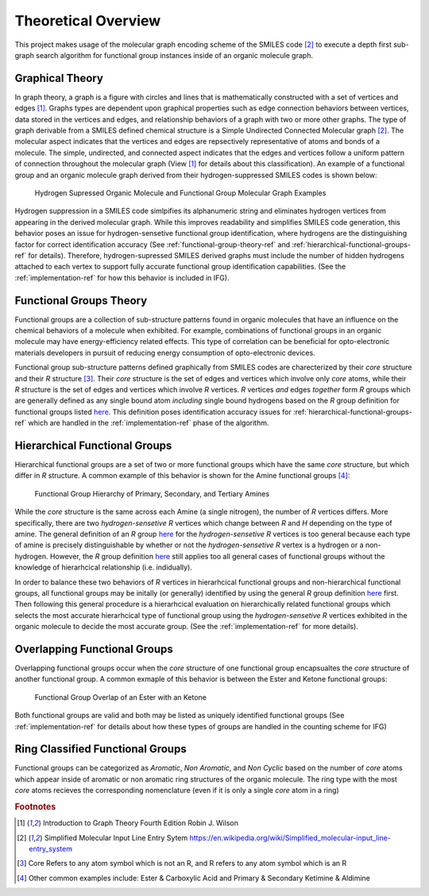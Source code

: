 .. _theory-overview-ref:

Theoretical Overview
====================

This project makes usage of the molecular graph encoding scheme of the SMILES code [2]_ to execute a depth first sub-graph 
search algorithm for functional group instances inside of an organic molecule graph. 

.. _graph-theory-ref:

Graphical Theory
----------------

In graph theory, a graph is a figure with circles and lines that is mathematically constructed with a set of vertices and edges [1]_.
Graphs types are dependent upon graphical properties such as edge connection behaviors between vertices, 
data stored in the vertices and edges, and relationship behaviors of a graph with two or more other graphs. 
The type of graph derivable from a SMILES defined chemical structure is a Simple Undirected Connected Molecular graph [2]_. 
The molecular aspect indicates that the vertices and edges are repsectively representative of atoms and bonds of a molecule.
The simple, undirected, and connected aspect indicates that the edges and vertices follow a uniform pattern 
of connection throughout the molecular graph (View [1]_ for details about this classification). 
An example of a functional group and an organic molecule graph derived from their hydrogen-suppressed SMILES codes
is shown below:


.. figure:: _static/Molecular_Graphs.png

    Hydrogen Supressed Organic Molecule and Functional Group Molecular Graph Examples

Hydrogen suppression in a SMILES code simlpifies its alphanumeric string and eliminates hydrogen vertices from appearing in the derived molecular graph. 
While this improves readability and simplifies SMILES code generation, this behavior poses an issue for hydrogen-sensetive functional group identification, where hydrogens are the distinguishing factor for correct identification accuracy 
(See :ref:`functional-group-theory-ref` and :ref:`hierarchical-functional-groups-ref` for details). Therefore,
hydrogen-supressed SMILES derived graphs must include the number of hidden hydrogens attached to each vertex to support fully accurate functional group identification
capabilities. (See the :ref:`implementation-ref` for how this behavior is included in IFG).

.. _functional-group-theory-ref:

Functional Groups Theory
------------------------

Functional groups are a collection of sub-structure patterns found in organic molecules that have an influence
on the chemical behaviors of a molecule when exhibited. For example, combinations of functional groups in an organic 
molecule may have energy-efficiency related effects. This type of correlation can be beneficial for opto-electronic 
materials developers in pursuit of reducing energy consumption of opto-electronic devices. 

Functional group sub-structure patterns defined graphically from SMILES codes are charecterized by their `core` structure and their `R` structure [3]_. 
Their `core` structure is the set of edges and vertices which involve only `core` atoms, while
their `R` structure is the set of edges and vertices which involve `R` vertices. 
`R` vertices `and` edges `together` form `R` groups which are generally defined as any single bound atom `including` single bound hydrogens based on the 
`R` group definition for functional groups listed `here`_.
This definition poses identification accuracy issues for :ref:`hierarchical-functional-groups-ref` which are handled in the 
:ref:`implementation-ref` phase of the algorithm.


.. _hierarchical-functional-groups-ref:

Hierarchical Functional Groups
------------------------------

Hierarchical functional groups are a set of two or more functional groups which have the same `core` structure, but which differ in `R` structure.
A common example of this behavior is shown for the Amine functional groups [4]_:

.. figure:: _static/Hierarchical_Functional_Groups.png

    Functional Group Hierarchy of Primary, Secondary, and Tertiary Amines

While the `core` structure is the same across each Amine (a single nitrogen), the number of `R` vertices differs. 
More specifically, there are two `hydrogen-sensetive R` vertices which change between `R` and `H` depending on the type of amine. 
The general definition of an `R` group `here`_ for the `hydrogen-sensetive R` vertices is too general because each type of amine is precisely distinguishable by whether or not the `hydrogen-sensetive R` vertex is a hydrogen or a non-hydrogen.
However, the `R` group definition `here`_ still applies too all general cases of functional groups without the knowledge of hierarhcical relationship (i.e. indidually).

In order to balance these two behaviors of `R` vertices in hierarhcical functional groups and non-hierarchical functional groups, 
all functional groups may be initally (or generally) identified by using the general `R` group definition `here`_ first. Then following this general procedure is 
a hierarhcical evaluation on hierarchically related functional groups which selects the most accurate hierarhcical type of functional group using the `hydrogen-sensetive R` vertices exhibited in the organic molecule
to decide the most accurate group. (See the :ref:`implementation-ref` for more details).

.. _overlapping-functional-groups-ref:

Overlapping Functional Groups
-----------------------------

Overlapping functional groups occur when the `core` structure of one functional group encapsualtes the `core` structure of another functional group.
A common exmaple of this behavior is between the Ester and Ketone functional groups:


.. figure:: _static/Overlap_Functional_Groups.png

    Functional Group Overlap of an Ester with an Ketone 

Both functional groups are valid and both may be listed as uniquely identified functional groups (See :ref:`implementation-ref` for details about how these types of groups are handled in the counting scheme for IFG)

Ring Classified Functional Groups
---------------------------------

Functional groups can be categorized as `Aromatic`, `Non Aromatic`, and `Non Cyclic` based on the number of `core` atoms 
which appear inside of aromatic or non aromatic ring structures of the organic molecule. 
The ring type with the most `core` atoms recieves the corresponding nomenclature (even if it is only a single `core` atom in a ring)


.. rubric:: Footnotes
.. [1] Introduction to Graph Theory Fourth Edition Robin J. Wilson 
.. [2] Simplified Molecular Input Line Entry Sytem https://en.wikipedia.org/wiki/Simplified_molecular-input_line-entry_system
.. [3] Core Refers to any atom symbol which is not an R, and R refers to any atom symbol which is an R
.. [4] Other common examples include: Ester & Carboxylic Acid and Primary & Secondary Ketimine & Aldimine


.. _here: http://www.chem.ucla.edu/~harding/IGOC/R/r_group.html#:~:text=R%20group%3A%20An%20abbreviation%20for,halogens%2C%20oxygen%2C%20or%20nitrogen.